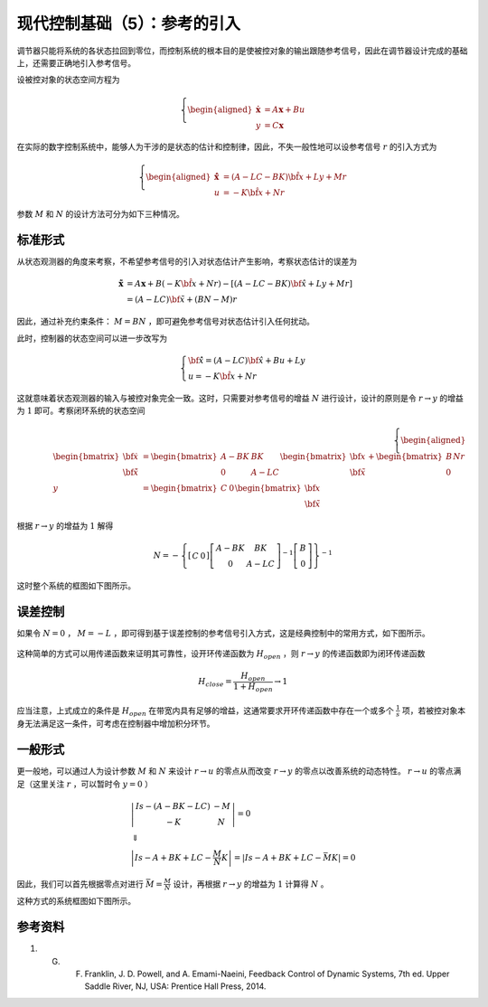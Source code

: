 现代控制基础（5）：参考的引入
==========================================


调节器只能将系统的各状态拉回到零位，而控制系统的根本目的是使被控对象的输出跟随参考信号，因此在调节器设计完成的基础上，还需要正确地引入参考信号。

设被控对象的状态空间方程为

.. math::
    \left\{
    \begin{aligned}
    \dot{\mathbf{x}} &= A \mathbf{x} + Bu  \\
    y &= C \mathbf{x}
    \end{aligned}
    \right.

在实际的数字控制系统中，能够人为干涉的是状态的估计和控制律，因此，不失一般性地可以设参考信号 :math:`r` 的引入方式为

.. math::
   \left\{ \begin{aligned}
      \dot{\hat{\mathbf{x}}} &= \left( {{A} - {LC} - {BK}} \right) \hat{\bf x} + {L}y + {M}r \\
      u &=  - K {\hat{\bf x}} + Nr
   \end{aligned} \right.

参数 :math:`M` 和 :math:`N` 的设计方法可分为如下三种情况。



标准形式
--------------------------------------------------

从状态观测器的角度来考察，不希望参考信号的引入对状态估计产生影响，考察状态估计的误差为

.. math::


   \dot{\tilde{\mathbf{x}}} &= {A\mathbf{x}} + {B}\left( { - K{\hat{\bf x}} + Nr} \right) - \left[ {\left( {{A} - {LC} - {BK}} \right){\bf{\hat x}} + {L}y + {M}r} \right] \\
   &= \left( {{A} - {LC}} \right){\bf{\tilde x}} + \left( {{B}N - {M}} \right)r

因此，通过补充约束条件： :math:`M =  BN` ，即可避免参考信号对状态估计引入任何扰动。

此时，控制器的状态空间可以进一步改写为

.. math::


   \left\{ {\begin{array}{*{20}{l}}
   {{\bf{\dot{\hat x}}} = \left( {{A} - {LC}} \right){\bf{\hat x}} + {B}u + {L}y}\\
   {u =  - K{\hat{\bf x}} + Nr}
   \end{array}} \right.

这就意味着状态观测器的输入与被控对象完全一致。这时，只需要对参考信号的增益 :math:`N` 进行设计，设计的原则是令 :math:`r\rightarrow y` 的增益为 :math:`1` 即可。考察闭环系统的状态空间

.. math::

   \left\{ \begin{aligned}
   \begin{bmatrix}
   {{\bf{\dot{x}}}}\\
   {{\bf{\dot{\tilde x}}}}
   \end{bmatrix} &= \begin{bmatrix}
   {{A} - {BK}}&{{BK}}\\
   {0}&{{A} - {LC}}
   \end{bmatrix}\begin{bmatrix}
   {\bf{x}}\\
   {{\bf{\tilde x}}}
   \end{bmatrix}+ \begin{bmatrix}
   {B}\\
   {0}
   \end{bmatrix}Nr \\
   y &= \begin{bmatrix}
   {C}&0
   \end{bmatrix} \begin{bmatrix}
   {\bf{x}}\\
   {{\bf{\tilde x}}}
   \end{bmatrix}
   \end{aligned} \right.


根据 :math:`r\rightarrow y` 的增益为 :math:`1` 解得

.. math::


    N =  - {\left\{ {\left[ {\begin{array}{*{20}{c}}
   {C}&0
   \end{array}} \right]{{\left[ {\begin{array}{*{20}{c}}
   {{A} - {BK}}&{{BK}}\\
   {0}&{{A} - {LC}}
   \end{array}} \right]}^{ - 1}}\left[ {\begin{array}{*{20}{c}}
   {B}\\
   {0}
   \end{array}} \right]} \right\}^{ - 1}}

这时整个系统的框图如下图所示。

.. figure:: figures/mc05a.png
   :figwidth: 70%
   :align: center



误差控制
--------------------------------------------------

如果令 :math:`N=0` ， :math:`M = -L` ，即可得到基于误差控制的参考信号引入方式，这是经典控制中的常用方式，如下图所示。

.. figure:: figures/mc05b.png
   :figwidth: 70%
   :align: center

这种简单的方式可以用传递函数来证明其可靠性，设开环传递函数为 :math:`H_{open}` ，则 :math:`r\rightarrow y` 的传递函数即为闭环传递函数

.. math::


   H_{close}=\frac{H_{open}}{1+H_{open}} \rightarrow 1

应当注意，上式成立的条件是 :math:`H_{open}` 在带宽内具有足够的增益，这通常要求开环传递函数中存在一个或多个 :math:`\frac{1}{s}` 项，若被控对象本身无法满足这一条件，可考虑在控制器中增加积分环节。



一般形式
--------------------------------------------------

更一般地，可以通过人为设计参数 :math:`M` 和 :math:`N` 来设计 :math:`r\rightarrow u` 的零点从而改变 :math:`r\rightarrow y` 的零点以改善系统的动态特性。 :math:`r\rightarrow u` 的零点满足（这里关注 :math:`r` ，可以暂时令 :math:`y=0` ）

.. math::

   \begin{gathered}
   \left| {\begin{array}{*{20}{c}}
   {{I}s - \left( {{A} - {BK} - {LC}} \right)}&{ - {M}} \\
   { - {K}}&N
   \end{array}} \right| = 0 \\
   \Downarrow \\
   \left| {{I}s - {A} + {BK} + {LC} - \frac{{M}}{N}{K}} \right| = \left| {{I}s - {A} + {BK} + {LC} - {{\bar MK}}} \right| = 0
   \end{gathered}


因此，我们可以首先根据零点对进行 :math:`{\bar{M}}=\frac{M}{N}` 设计，再根据 :math:`r\rightarrow y` 的增益为 :math:`1` 计算得 :math:`N` 。

这种方式的系统框图如下图所示。

.. figure:: figures/mc05c.png
   :figwidth: 70%
   :align: center



参考资料
--------------------------------------------------

#. G. F. Franklin, J. D. Powell, and A. Emami-Naeini, Feedback Control of Dynamic Systems, 7th ed. Upper Saddle River, NJ, USA: Prentice Hall Press, 2014.



.. 
   Converted from ``Markdown`` to ``reStructuredText`` using pandoc
   Last edited by iChunyu on 2021-04-11